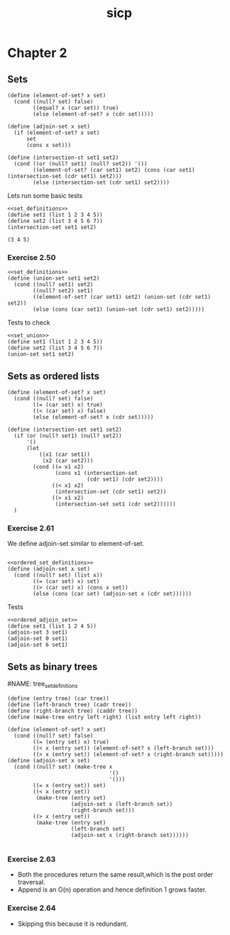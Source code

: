#+TITLE: sicp
#+PROPERTY: header-args:racket :lang sicp

* Chapter 2
** Sets
#+NAME: set_definitions
#+BEGIN_SRC racket
(define (element-of-set? x set)
  (cond ((null? set) false)
        ((equal? x (car set)) true)
        (else (element-of-set? x (cdr set)))))

(define (adjoin-set x set)
  (if (element-of-set? x set)
      set
      (cons x set)))

(define (intersection-st set1 set2)
  (cond ((or (null? set1) (null? set2)) '())
        ((element-of-set? (car set1) set2) (cons (car set1) (intersection-set (cdr set1) set2)))
        (else (intersection-set (cdr set1) set2))))
#+END_SRC

#+RESULTS: set_definitions

Lets run some basic tests

#+NAME: set_intersection_tests
#+begin_src racket :noweb yes
<<set_definitions>>
(define set1 (list 1 2 3 4 5))
(define set2 (list 3 4 5 6 7))
(intersection-set set1 set2)
#+end_src

#+RESULTS: set_intersection_tests
: (3 4 5)


*** Exercise 2.50
#+NAME: set_union
#+begin_src racket :noweb yes
<<set_definitions>>
(define (union-set set1 set2)
  (cond ((null? set1) set2)
        ((null? set2) set1)
        ((element-of-set? (car set1) set2) (union-set (cdr set1) set2))
        (else (cons (car set1) (union-set (cdr set1) set2)))))
#+end_src

#+RESULTS: set_union

Tests to check
#+begin_src racket :noweb yes
<<set_union>>
(define set1 (list 1 2 3 4 5))
(define set2 (list 3 4 5 6 7))
(union-set set1 set2)
#+end_src

#+RESULTS:
: (1 2 3 4 5 6 7)

** Sets as ordered lists

#+NAME: ordered_set_definitions
#+BEGIN_SRC racket :results none
(define (element-of-set? x set)
  (cond ((null? set) false)
        ((= (car set) x) true)
        ((< (car set) x) false)
        (else (element-of-set? x (cdr set)))))

(define (intersection-set set1 set2)
  (if (or (null? set1) (null? set2))
      '()
      (let
          ((x1 (car set1))
           (x2 (car set2)))
        (cond ((= x1 x2)
               (cons x1 (intersection-set
                         (cdr set1) (cdr set2))))
              ((< x1 x2)
               (intersection-set (cdr set1) set2))
              ((> x1 x2)
               (intersection-set set1 (cdr set2))))))
  )
#+END_SRC

*** Exercise 2.61
We define adjoin-set similar to element-of-set.
#+NAME: ordered_adjoin_set
#+begin_src racket :noweb yes :result none

<<ordered_set_definitions>>
(define (adjoin-set x set)
  (cond ((null? set) (list x))
        ((= (car set) x) set)
        ((> (car set) x) (cons x set))
        (else (cons (car set) (adjoin-set x (cdr set))))))
#+end_src

#+RESULTS: ordered_adjoin_set

Tests

#+begin_src racket :noweb yes
<<ordered_adjoin_set>>
(define set1 (list 1 2 4 5))
(adjoin-set 3 set1)
(adjoin-set 0 set1)
(adjoin-set 6 set1)
#+end_src
** Sets as binary trees

#NAME: tree_set_definitions
#+begin_src racket :noweb yes :result none
(define (entry tree) (car tree))
(define (left-branch tree) (cadr tree))
(define (right-branch tree) (caddr tree))
(define (make-tree entry left right) (list entry left right))

(define (element-of-set? x set)
  (cond ((null? set) false)
        ((= (entry set) x) true)
        ((< x (entry set)) (element-of-set? x (left-branch set)))
        ((> x (entry set)) (element-of-set? x (right-branch set)))))
(define (adjoin-set x set)
  (cond ((null? set) (make-tree x
                                '()
                                '()))
        ((= x (entry set)) set)
        ((< x (entry set))
         (make-tree (entry set)
                    (adjoin-set x (left-branch set))
                    (right-branch set)))
        ((> x (entry set))
         (make-tree (entry set)
                    (left-branch set)
                    (adjoin-set x (right-branch set))))))

#+end_src

#+RESULTS:

*** Exercise 2.63
- Both the procedures return the same result,which is the post order traversal.
- Append is an O(n) operation and hence definition 1 grows faster.
*** Exercise 2.64
- Skipping this because it is redundant.
